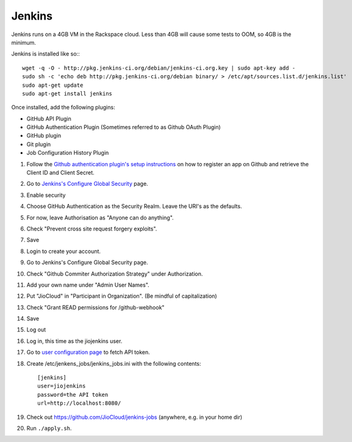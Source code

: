 Jenkins
=======

Jenkins runs on a 4GB VM in the Rackspace cloud. Less than 4GB will cause some tests to OOM, so 4GB is the minimum.

Jenkins is installed like so:::

    wget -q -O - http://pkg.jenkins-ci.org/debian/jenkins-ci.org.key | sudo apt-key add -
    sudo sh -c 'echo deb http://pkg.jenkins-ci.org/debian binary/ > /etc/apt/sources.list.d/jenkins.list'
    sudo apt-get update
    sudo apt-get install jenkins

Once installed, add the following plugins:

* GitHub API Plugin
* GitHub Authentication Plugin (Sometimes referred to as Github OAuth Plugin)
* GitHub plugin
* Git plugin
* Job Configuration History Plugin

#. Follow the `Github authentication plugin's setup instructions`_ on how to register an app on Github and retrieve the Client ID and Client Secret.
#. Go to `Jenkins's Configure Global Security`_ page.
#. Enable security
#. Choose GitHub Authentication as the Security Realm. Leave the URI's as the defaults.
#. For now, leave Authorisation as "Anyone can do anything".
#. Check "Prevent cross site request forgery exploits".
#. Save
#. Login to create your account.
#. Go to Jenkins's Configure Global Security page.
#. Check "Github Commiter Authorization Strategy" under Authorization.
#. Add your own name under "Admin User Names".
#. Put "JioCloud" in "Participant in Organization". (Be mindful of capitalization)
#. Check "Grant READ permissions for /github-webhook"
#. Save
#. Log out
#. Log in, this time as the jiojenkins user.
#. Go to `user configuration page`_ to fetch API token.
#. Create /etc/jenkens_jobs/jenkins_jobs.ini with the following contents::

    [jenkins]
    user=jiojenkins
    password=the API token
    url=http://localhost:8080/

#. Check out https://github.com/JioCloud/jenkins-jobs (anywhere, e.g. in your home dir)
#. Run ``./apply.sh``.


.. _Github authentication plugin's setup instructions: https://wiki.jenkins-ci.org/display/JENKINS/Github+OAuth+Plugin
.. _Jenkins's Configure Global Security: http://jiocloud.rustedhalo.com:8080/configureSecurity/?
.. _user configuration page: http://jiocloud.rustedhalo.com:8080/user/jiojenkins/configure
